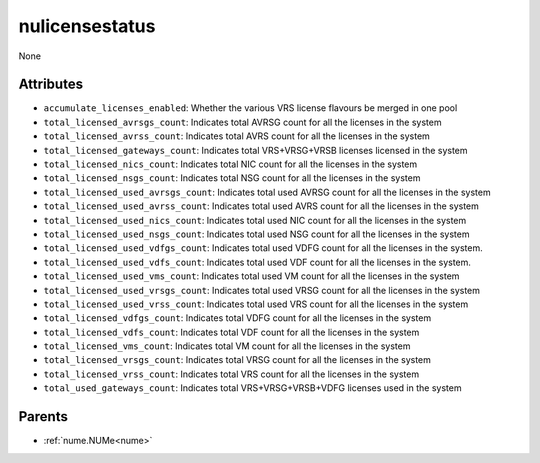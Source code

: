 .. _nulicensestatus:

nulicensestatus
===========================================

.. class:: nulicensestatus.NULicenseStatus(bambou.nurest_object.NUMetaRESTObject,):

None


Attributes
----------


- ``accumulate_licenses_enabled``: Whether the various VRS license flavours be merged in one pool

- ``total_licensed_avrsgs_count``: Indicates total AVRSG count for all the licenses in the system

- ``total_licensed_avrss_count``: Indicates total AVRS count for all the licenses in the system

- ``total_licensed_gateways_count``:  Indicates total VRS+VRSG+VRSB licenses licensed in the system

- ``total_licensed_nics_count``: Indicates total NIC count for all the licenses in the system

- ``total_licensed_nsgs_count``: Indicates total NSG count for all the licenses in the system

- ``total_licensed_used_avrsgs_count``: Indicates total used AVRSG count for all the licenses in the system

- ``total_licensed_used_avrss_count``: Indicates total used AVRS count for all the licenses in the system

- ``total_licensed_used_nics_count``: Indicates total used NIC count for all the licenses in the system

- ``total_licensed_used_nsgs_count``: Indicates total used NSG count for all the licenses in the system

- ``total_licensed_used_vdfgs_count``: Indicates total used VDFG count for all the licenses in the system.

- ``total_licensed_used_vdfs_count``: Indicates total used VDF count for all the licenses in the system.

- ``total_licensed_used_vms_count``: Indicates total used VM count for all the licenses in the system

- ``total_licensed_used_vrsgs_count``: Indicates total used VRSG count for all the licenses in the system

- ``total_licensed_used_vrss_count``: Indicates total used VRS count for all the licenses in the system

- ``total_licensed_vdfgs_count``: Indicates total VDFG count for all the licenses in the system

- ``total_licensed_vdfs_count``: Indicates total VDF count for all the licenses in the system

- ``total_licensed_vms_count``: Indicates total VM count for all the licenses in the system

- ``total_licensed_vrsgs_count``: Indicates total VRSG count for all the licenses in the system

- ``total_licensed_vrss_count``: Indicates total VRS count for all the licenses in the system

- ``total_used_gateways_count``: Indicates total VRS+VRSG+VRSB+VDFG licenses used in the system






Parents
--------


- :ref:`nume.NUMe<nume>`

